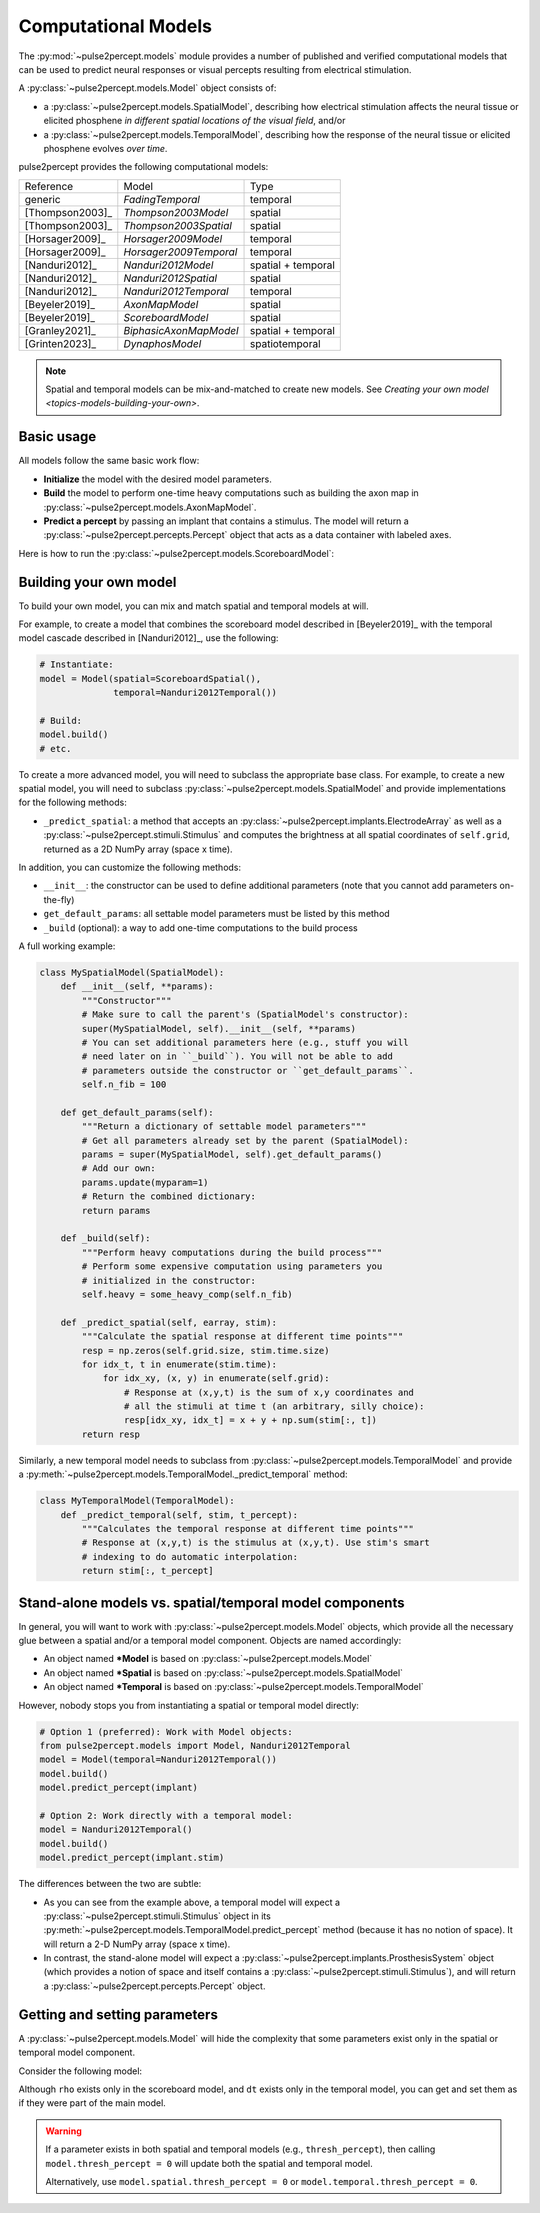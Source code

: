 .. _topics-models:

====================
Computational Models
====================

The :py:mod:`~pulse2percept.models` module provides a number of published
and verified computational models that can be used to predict neural responses
or visual percepts resulting from electrical stimulation.

A :py:class:`~pulse2percept.models.Model` object consists of:

*  a :py:class:`~pulse2percept.models.SpatialModel`, describing how electrical
   stimulation affects the neural tissue or elicited phosphene
   *in different spatial locations of the visual field*, and/or
*  a :py:class:`~pulse2percept.models.TemporalModel`, describing how the
   response of the neural tissue or elicited phosphene evolves *over time*.

pulse2percept provides the following computational models:

================  =========================  ===================
Reference         Model                      Type
----------------  -------------------------  -------------------
generic           `FadingTemporal`           temporal
[Thompson2003]_   `Thompson2003Model`        spatial
[Thompson2003]_   `Thompson2003Spatial`      spatial
[Horsager2009]_   `Horsager2009Model`        temporal
[Horsager2009]_   `Horsager2009Temporal`     temporal
[Nanduri2012]_    `Nanduri2012Model`         spatial + temporal
[Nanduri2012]_    `Nanduri2012Spatial`       spatial
[Nanduri2012]_    `Nanduri2012Temporal`      temporal
[Beyeler2019]_    `AxonMapModel`             spatial
[Beyeler2019]_    `ScoreboardModel`          spatial
[Granley2021]_    `BiphasicAxonMapModel`     spatial + temporal
[Grinten2023]_    `DynaphosModel`            spatiotemporal
================  =========================  ===================

.. note::

    Spatial and temporal models can be mix-and-matched to create new models.
    See `Creating your own model <topics-models-building-your-own>`.

Basic usage
-----------

All models follow the same basic work flow:

*  **Initialize** the model with the desired model parameters.
*  **Build** the model to perform one-time heavy computations such as building
   the axon map in :py:class:`~pulse2percept.models.AxonMapModel`.
*  **Predict a percept** by passing an implant that contains a stimulus. The
   model will return a :py:class:`~pulse2percept.percepts.Percept` object that
   acts as a data container with labeled axes.

Here is how to run the :py:class:`~pulse2percept.models.ScoreboardModel`:

.. ipython:: python

    # Initialize the model:
    from pulse2percept.models import ScoreboardModel
    model = ScoreboardModel(rho=200)

    # Build the model:
    model.build()

    # Predict the percept resulting from stimulating Electrode
    # A8 in Argus II with 30 uA:
    from pulse2percept.implants import ArgusII
    percept = model.predict_percept(ArgusII(stim={'A8': 30}))

.. _topics-models-building-your-own:

Building your own model
-----------------------

To build your own model, you can mix and match spatial and temporal models at
will.

For example, to create a model that combines the scoreboard model
described in [Beyeler2019]_ with the temporal model cascade described in
[Nanduri2012]_, use the following:

.. code-block:: python

    # Instantiate:
    model = Model(spatial=ScoreboardSpatial(),
                  temporal=Nanduri2012Temporal())

    # Build:
    model.build()
    # etc.

To create a more advanced model, you will need to subclass the appropriate base
class. For example, to create a new spatial model, you will need to subclass
:py:class:`~pulse2percept.models.SpatialModel` and provide implementations for
the following methods:

*  ``_predict_spatial``: a method that accepts an
   :py:class:`~pulse2percept.implants.ElectrodeArray` as well as a
   :py:class:`~pulse2percept.stimuli.Stimulus` and computes the brightness at
   all spatial coordinates of ``self.grid``, returned as a 2D NumPy array
   (space x time).

In addition, you can customize the following methods:

*  ``__init__``: the constructor can be used to define additional parameters
   (note that you cannot add parameters on-the-fly)
*  ``get_default_params``: all settable model parameters must be listed by
   this method
*  ``_build`` (optional): a way to add one-time computations to the build
   process

A full working example:

.. code-block:: python

    class MySpatialModel(SpatialModel):
        def __init__(self, **params):
            """Constructor"""
            # Make sure to call the parent's (SpatialModel's constructor):
            super(MySpatialModel, self).__init__(self, **params)
            # You can set additional parameters here (e.g., stuff you will
            # need later on in ``_build``). You will not be able to add
            # parameters outside the constructor or ``get_default_params``.
            self.n_fib = 100

        def get_default_params(self):
            """Return a dictionary of settable model parameters"""
            # Get all parameters already set by the parent (SpatialModel):
            params = super(MySpatialModel, self).get_default_params()
            # Add our own:
            params.update(myparam=1)
            # Return the combined dictionary:
            return params
            
        def _build(self):
            """Perform heavy computations during the build process"""
            # Perform some expensive computation using parameters you
            # initialized in the constructor:
            self.heavy = some_heavy_comp(self.n_fib)

        def _predict_spatial(self, earray, stim):
            """Calculate the spatial response at different time points"""
            resp = np.zeros(self.grid.size, stim.time.size)
            for idx_t, t in enumerate(stim.time):
                for idx_xy, (x, y) in enumerate(self.grid):
                    # Response at (x,y,t) is the sum of x,y coordinates and
                    # all the stimuli at time t (an arbitrary, silly choice):
                    resp[idx_xy, idx_t] = x + y + np.sum(stim[:, t])
            return resp

Similarly, a new temporal model needs to subclass from
:py:class:`~pulse2percept.models.TemporalModel` and provide a
:py:meth:`~pulse2percept.models.TemporalModel._predict_temporal` method:

.. code-block:: python

    class MyTemporalModel(TemporalModel):
        def _predict_temporal(self, stim, t_percept):
            """Calculates the temporal response at different time points"""
            # Response at (x,y,t) is the stimulus at (x,y,t). Use stim's smart
            # indexing to do automatic interpolation:
            return stim[:, t_percept]

Stand-alone models vs. spatial/temporal model components
--------------------------------------------------------

In general, you will want to work with :py:class:`~pulse2percept.models.Model`
objects, which provide all the necessary glue between a spatial and/or a 
temporal model component. Objects are named accordingly:

*  An object named **\*Model** is based on
   :py:class:`~pulse2percept.models.Model`
*  An object named **\*Spatial** is based on
   :py:class:`~pulse2percept.models.SpatialModel`
*  An object named **\*Temporal** is based on 
   :py:class:`~pulse2percept.models.TemporalModel`

However, nobody stops you from instantiating a spatial or temporal model
directly:

.. code-block:: python

    # Option 1 (preferred): Work with Model objects:
    from pulse2percept.models import Model, Nanduri2012Temporal
    model = Model(temporal=Nanduri2012Temporal())
    model.build()
    model.predict_percept(implant)

    # Option 2: Work directly with a temporal model:
    model = Nanduri2012Temporal()
    model.build()
    model.predict_percept(implant.stim)

The differences between the two are subtle:

*  As you can see from the example above, a temporal model will expect a
   :py:class:`~pulse2percept.stimuli.Stimulus` object in its
   :py:meth:`~pulse2percept.models.TemporalModel.predict_percept` method
   (because it has no notion of space).
   It will return a 2-D NumPy array (space x time).

*  In contrast, the stand-alone model will expect a
   :py:class:`~pulse2percept.implants.ProsthesisSystem` object (which provides
   a notion of space and itself contains a
   :py:class:`~pulse2percept.stimuli.Stimulus`), and will return a
   :py:class:`~pulse2percept.percepts.Percept` object.

Getting and setting parameters
------------------------------

A :py:class:`~pulse2percept.models.Model` will hide the complexity that some
parameters exist only in the spatial or temporal model component.

Consider the following model:

.. ipython:: python

    from pulse2percept.models import (Model, ScoreboardSpatial,
                                      Nanduri2012Temporal)
    model = Model(spatial=ScoreboardSpatial(),
                  temporal=Nanduri2012Temporal())

    # Set `rho` param of the scoreboard model (works even though it's really
    # `model.spatial.rho`):
    model.rho = 123
    
    # Print the simulation time step of the Nanduri model (works even though
    # it's really `model.temporal.dt`):
    print(model.dt)

Although ``rho`` exists only in the scoreboard model, and ``dt`` exists only
in the temporal model, you can get and set them as if they were part of the
main model.

.. warning::

    If a parameter exists in both spatial and temporal models (e.g.,
    ``thresh_percept``), then calling ``model.thresh_percept = 0`` will update
    both the spatial and temporal model.

    Alternatively, use ``model.spatial.thresh_percept = 0`` or
    ``model.temporal.thresh_percept = 0``.

.. minigallery:: pulse2percept.models.Model
    :add-heading: Examples using ``Model``
    :heading-level: -